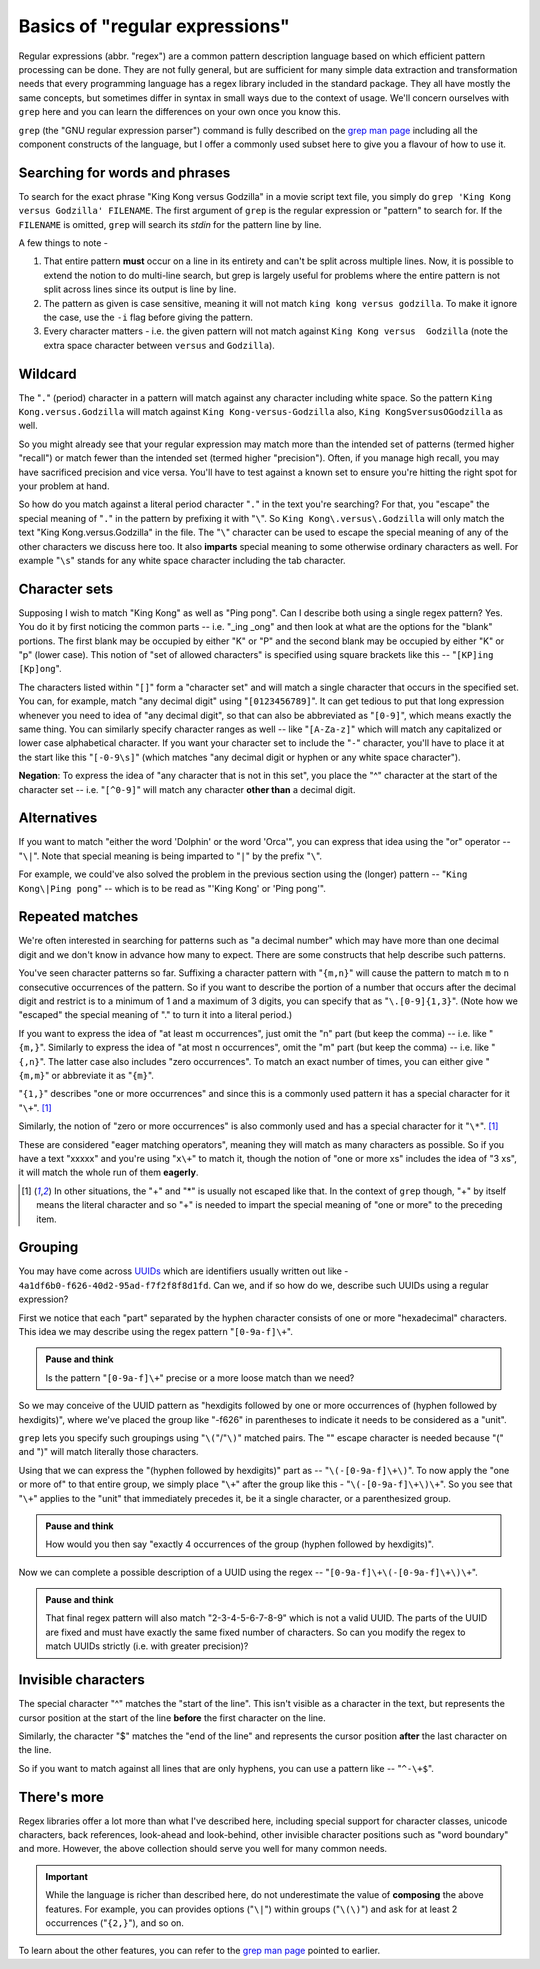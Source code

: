 Basics of "regular expressions"
===============================

Regular expressions (abbr. "regex") are a common pattern description language
based on which efficient pattern processing can be done. They are not fully
general, but are sufficient for many simple data extraction and transformation
needs that every programming language has a regex library included in the
standard package. They all have mostly the same concepts, but sometimes differ
in syntax in small ways due to the context of usage. We'll concern ourselves
with ``grep`` here and you can learn the differences on your own once you know
this.

``grep`` (the "GNU regular expression parser") command is fully described on
the `grep man page`_ including all the component constructs of the language,
but I offer a commonly used subset here to give you a flavour of how to use it.

.. _grep man page: https://www.gnu.org/software/grep/manual/grep.html

Searching for words and phrases
-------------------------------

To search for the exact phrase "King Kong versus Godzilla" in a movie script text
file, you simply do ``grep 'King Kong versus Godzilla' FILENAME``. The first argument
of ``grep`` is the regular expression or "pattern" to search for. If the ``FILENAME``
is omitted, ``grep`` will search its *stdin* for the pattern line by line.

A few things to note -

1. That entire pattern **must** occur on a line in its entirety and can't be split
   across multiple lines. Now, it is possible to extend the notion to do multi-line
   search, but grep is largely useful for problems where the entire pattern is not
   split across lines since its output is line by line.

2. The pattern as given is case sensitive, meaning it will not match ``king
   kong versus godzilla``. To make it ignore the case, use the ``-i`` flag before
   giving the pattern.

3. Every character matters - i.e. the given pattern will not match against ``King
   Kong versus  Godzilla`` (note the extra space character between ``versus``
   and ``Godzilla``).

Wildcard
--------

The "``.``" (period) character in a pattern will match against any character
including white space. So the pattern ``King Kong.versus.Godzilla`` will match
against ``King Kong-versus-Godzilla`` also, ``King KongSversusOGodzilla`` as
well.

So you might already see that your regular expression may match more than the
intended set of patterns (termed higher "recall") or match fewer than the
intended set (termed higher "precision"). Often, if you manage high recall, you
may have sacrificed precision and vice versa. You'll have to test against a known
set to ensure you're hitting the right spot for your problem at hand.

So how do you match against a literal period character "``.``" in the text you're
searching? For that, you "escape" the special meaning of "``.``" in the pattern by
prefixing it with "``\``". So ``King Kong\.versus\.Godzilla`` will only match the
text "King Kong.versus.Godzilla" in the file. The "``\``" character can be used to
escape the special meaning of any of the other characters we discuss here too.
It also **imparts** special meaning to some otherwise ordinary characters as
well. For example "``\s``" stands for any white space character including the tab
character.

Character sets
--------------

Supposing I wish to match "King Kong" as well as "Ping pong". Can I describe
both using a single regex pattern? Yes. You do it by first noticing the common
parts -- i.e. "_ing _ong" and then look at what are the options for the "blank"
portions. The first blank may be occupied by either "K" or "P" and the second
blank may be occupied by either "K" or "p" (lower case). This notion of "set of
allowed characters" is specified using square brackets like this -- "``[KP]ing
[Kp]ong``".

The characters listed within "``[]``" form a "character set" and will match a
single character that occurs in the specified set. You can, for example, match
"any decimal digit" using "``[0123456789]``". It can get tedious to put that
long expression whenever you need to idea of "any decimal digit", so that can
also be abbreviated as "``[0-9]``", which means exactly the same thing. You can
similarly specify character ranges as well -- like "``[A-Za-z]``" which will
match any capitalized or lower case alphabetical character. If you want your
character set to include the "``-``" character, you'll have to place it at the
start like this "``[-0-9\s]``" (which matches "any decimal digit or hyphen or
any white space character").

**Negation**: To express the idea of "any character that is not in this set",
you place the "^" character at the start of the character set -- i.e.
"``[^0-9]``" will match any character **other than** a decimal digit.

Alternatives
------------

If you want to match "either the word 'Dolphin' or the word 'Orca'", you can express
that idea using the "or" operator -- "``\|``". Note that special meaning is being
imparted to "``|``" by the prefix "``\``".

For example, we could've also solved the problem in the previous section using
the (longer) pattern -- "``King Kong\|Ping pong``" -- which is to be read as
"'King Kong' or 'Ping pong'".


Repeated matches
----------------

We're often interested in searching for patterns such as "a decimal number" which
may have more than one decimal digit and we don't know in advance how many to expect.
There are some constructs that help describe such patterns.

You've seen character patterns so far. Suffixing a character pattern with
"``{m,n}``" will cause the pattern to match ``m`` to ``n`` consecutive
occurrences of the pattern. So if you want to describe the portion of a number
that occurs after the decimal digit and restrict is to a minimum of 1 and a
maximum of 3 digits, you can specify that as "``\.[0-9]{1,3}``". (Note how we
"escaped" the special meaning of "." to turn it into a literal period.)

If you want to express the idea of "at least m occurrences", just omit the "n"
part (but keep the comma) -- i.e. like "``{m,}``". Similarly to express the
idea of "at most n occurrences", omit the "m" part (but keep the comma) -- i.e.
like "``{,n}``". The latter case also includes "zero occurrences". To match
an exact number of times, you can either give "``{m,m}``" or abbreviate it as
"``{m}``".

"``{1,}``" describes "one or more occurrences" and since this is a commonly used
pattern it has a special character for it "``\+``". [#esc]_

Similarly, the notion of "zero or more occurrences" is also commonly used and has a special
character for it "``\*``". [#esc]_

These are considered "eager matching operators", meaning they will match as many
characters as possible. So if you have a text "xxxxx" and you're using "``x\+``" to
match it, though the notion of "one or more xs" includes the idea of "3 xs", it will
match the whole run of them **eagerly**.

.. [#esc] In other situations, the "+" and "*" is usually not escaped like
   that. In the context of ``grep`` though, "+" by itself means the literal
   character and so "\+" is needed to impart the special meaning of "one or
   more" to the preceding item.

Grouping
--------

You may have come across UUIDs_ which are identifiers usually written out
like - ``4a1df6b0-f626-40d2-95ad-f7f2f8f8d1fd``. Can we, and if so how do we,
describe such UUIDs using a regular expression?

First we notice that each "part" separated by the hyphen character consists of
one or more "hexadecimal" characters. This idea we may describe using the
regex pattern "``[0-9a-f]\+``".

.. admonition:: **Pause and think**

    Is the pattern "``[0-9a-f]\+``" precise or a more loose match than we need?

So we may conceive of the UUID pattern as "hexdigits followed by one or more
occurrences of (hyphen followed by hexdigits)", where we've placed the group
like "-f626" in parentheses to indicate it needs to be considered as a "unit".

``grep`` lets you specify such groupings using "``\(``"/"``\)``" matched pairs.
The "\" escape character is needed because "(" and ")" will match literally
those characters.

Using that we can express the "(hyphen followed by hexdigits)" part as --
"``\(-[0-9a-f]\+\)``". To now apply the "one or more of" to that entire group,
we simply place "``\+``" after the group like this - "``\(-[0-9a-f]\+\)\+``".
So you see that "``\+``" applies to the "unit" that immediately precedes it,
be it a single character, or a parenthesized group.

.. admonition:: **Pause and think**

   How would you then say "exactly 4 occurrences of the group (hyphen followed
   by hexdigits)".

Now we can complete a possible description of a UUID using the regex --
"``[0-9a-f]\+\(-[0-9a-f]\+\)\+``".

.. admonition:: **Pause and think**

   That final regex pattern will also match "2-3-4-5-6-7-8-9" which is not a
   valid UUID. The parts of the UUID are fixed and must have exactly the same
   fixed number of characters. So can you modify the regex to match UUIDs
   strictly (i.e. with greater precision)?

Invisible characters
--------------------

The special character "^" matches the "start of the line". This isn't visible
as a character in the text, but represents the cursor position at the start of 
the line **before** the first character on the line.

Similarly, the character "$" matches the "end of the line" and represents the cursor
position **after** the last character on the line.

So if you want to match against all lines that are only hyphens, you can use
a pattern like -- "``^-\+$``".

There's more
------------

Regex libraries offer a lot more than what I've described here, including
special support for character classes, unicode characters, back references,
look-ahead and look-behind, other invisible character positions such as "word
boundary" and more. However, the above collection should serve you well for
many common needs.

.. admonition:: **Important**

   While the language is richer than described here, do not underestimate the
   value of **composing** the above features. For example, you can provides
   options ("``\|``") within groups ("``\(\)``") and ask for at least 2
   occurrences ("``{2,}``"), and so on.

To learn about the other features, you can refer to the `grep man page`_ 
pointed to earlier.

.. _UUIDs: https://en.wikipedia.org/wiki/Universally_unique_identifier
